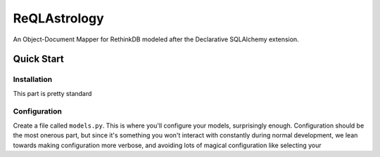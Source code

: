 ReQLAstrology
=============

An Object-Document Mapper for RethinkDB modeled after the Declarative
SQLAlchemy extension.

Quick Start
-----------

Installation
************

This part is pretty standard

.. code-block:: bash
   $ pip install ReQLAstrology

Configuration
*************

Create a file called ``models.py``. This is where you'll configure
your models, surprisingly enough. Configuration should be the most
onerous part, but since it's something you won't interact with
constantly during normal development, we lean towards making
configuration more verbose, and avoiding lots of magical configuration
like selecting your 
